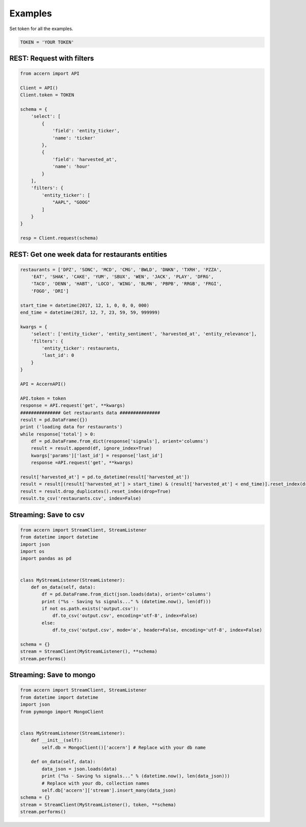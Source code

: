 ########
Examples
########

Set token for all the examples.

.. code-block:: python

    TOKEN = 'YOUR TOKEN'

REST: Request with filters
--------------------------

.. code-block:: python

    from accern import API

    Client = API()
    Client.token = TOKEN

    schema = {
        'select': [
            {
                'field': 'entity_ticker',
                'name': 'ticker'
            },
            {
                'field': 'harvested_at',
                'name': 'hour'
            }
        ],
        'filters': {
            'entity_ticker': [
                "AAPL", "GOOG"
            ]
        }
    }

    resp = Client.request(schema)


REST: Get one week data for restaurants entities
------------------------------------------------

.. code-block:: python

    restaurants = ['DPZ', 'SONC', 'MCD', 'CMG', 'BWLD', 'DNKN', 'TXRH', 'PZZA',
        'EAT', 'SHAK', 'CAKE', 'YUM', 'SBUX', 'WEN', 'JACK', 'PLAY', 'DFRG',
        'TACO', 'DENN', 'HABT', 'LOCO', 'WING', 'BLMN', 'PBPB', 'RRGB', 'FRGI',
        'FOGO', 'DRI']

    start_time = datetime(2017, 12, 1, 0, 0, 0, 000)
    end_time = datetime(2017, 12, 7, 23, 59, 59, 999999)

    kwargs = {
        'select': ['entity_ticker', 'entity_sentiment', 'harvested_at', 'entity_relevance'],
        'filters': {
            'entity_ticker': restaurants,
            'last_id': 0
        }
    }

    API = AccernAPI()

    API.token = token
    response = API.request('get', **kwargs)
    ############### Get restaurants data ###############
    result = pd.DataFrame({})
    print ('loading data for restaurants')
    while response['total'] > 0:
        df = pd.DataFrame.from_dict(response['signals'], orient='columns')
        result = result.append(df, ignore_index=True)
        kwargs['params']['last_id'] = response['last_id']
        response =API.request('get', **kwargs)

    result['harvested_at'] = pd.to_datetime(result['harvested_at'])
    result = result[(result['harvested_at'] > start_time) & (result['harvested_at'] < end_time)].reset_index(drop=True)
    result = result.drop_duplicates().reset_index(drop=True)
    result.to_csv('restaurants.csv', index=False)


Streaming: Save to csv
--------------------------

.. code-block:: python

    from accern import StreamClient, StreamListener
    from datetime import datetime
    import json
    import os
    import pandas as pd


    class MyStreamListener(StreamListener):
        def on_data(self, data):
            df = pd.DataFrame.from_dict(json.loads(data), orient='columns')
            print ("%s - Saving %s signals..." % (datetime.now(), len(df)))
            if not os.path.exists('output.csv'):
                df.to_csv('output.csv', encoding='utf-8', index=False)
            else:
                df.to_csv('output.csv', mode='a', header=False, encoding='utf-8', index=False)

    schema = {}
    stream = StreamClient(MyStreamListener(), **schema)
    stream.performs()

Streaming: Save to mongo
------------------------

.. code-block:: python

    from accern import StreamClient, StreamListener
    from datetime import datetime
    import json
    from pymongo import MongoClient


    class MyStreamListener(StreamListener):
        def __init__(self):
            self.db = MongoClient()['accern'] # Replace with your db name

        def on_data(self, data):
            data_json = json.loads(data)
            print ("%s - Saving %s signals..." % (datetime.now(), len(data_json)))
            # Replace with your db, collection names
            self.db['accern']['stream'].insert_many(data_json)
    schema = {}
    stream = StreamClient(MyStreamListener(), token, **schema)
    stream.performs()
